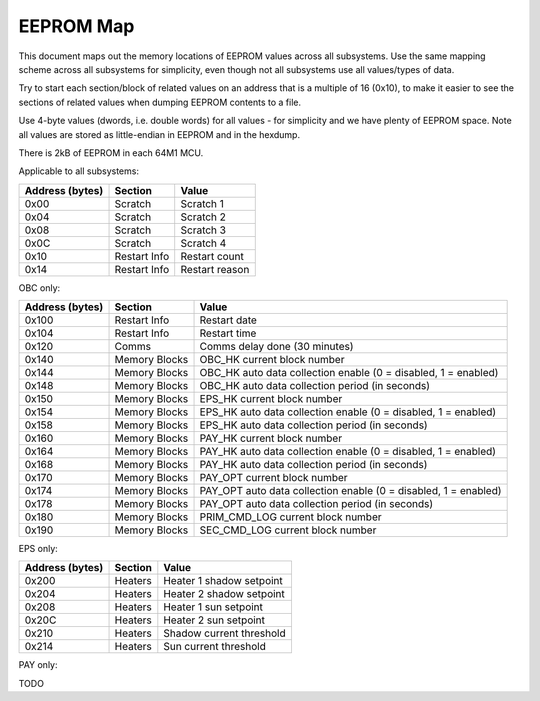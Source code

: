 EEPROM Map
==========

This document maps out the memory locations of EEPROM values across all subsystems. Use the same mapping scheme across all subsystems for simplicity, even though not all subsystems use all values/types of data.

Try to start each section/block of related values on an address that is a multiple of 16 (0x10), to make it easier to see the sections of related values when dumping EEPROM contents to a file.

Use 4-byte values (dwords, i.e. double words) for all values - for simplicity and we have plenty of EEPROM space. Note all values are stored as little-endian in EEPROM and in the hexdump.

There is 2kB of EEPROM in each 64M1 MCU.

Applicable to all subsystems:

.. list-table::
    :header-rows: 1

    * - Address (bytes)
      - Section
      - Value
    * - 0x00
      - Scratch
      - Scratch 1
    * - 0x04
      - Scratch
      - Scratch 2
    * - 0x08
      - Scratch
      - Scratch 3
    * - 0x0C
      - Scratch
      - Scratch 4
    * - 0x10
      - Restart Info
      - Restart count
    * - 0x14
      - Restart Info
      - Restart reason

OBC only:

.. list-table::
    :header-rows: 1

    * - Address (bytes)
      - Section
      - Value
    * - 0x100
      - Restart Info
      - Restart date
    * - 0x104
      - Restart Info
      - Restart time
    * - 0x120
      - Comms
      - Comms delay done (30 minutes)
    * - 0x140
      - Memory Blocks
      - OBC_HK current block number
    * - 0x144
      - Memory Blocks
      - OBC_HK auto data collection enable (0 = disabled, 1 = enabled)
    * - 0x148
      - Memory Blocks
      - OBC_HK auto data collection period (in seconds)
    * - 0x150
      - Memory Blocks
      - EPS_HK current block number
    * - 0x154
      - Memory Blocks
      - EPS_HK auto data collection enable (0 = disabled, 1 = enabled)
    * - 0x158
      - Memory Blocks
      - EPS_HK auto data collection period (in seconds)
    * - 0x160
      - Memory Blocks
      - PAY_HK current block number
    * - 0x164
      - Memory Blocks
      - PAY_HK auto data collection enable (0 = disabled, 1 = enabled)
    * - 0x168
      - Memory Blocks
      - PAY_HK auto data collection period (in seconds)
    * - 0x170
      - Memory Blocks
      - PAY_OPT current block number
    * - 0x174
      - Memory Blocks
      - PAY_OPT auto data collection enable (0 = disabled, 1 = enabled)
    * - 0x178
      - Memory Blocks
      - PAY_OPT auto data collection period (in seconds)
    * - 0x180
      - Memory Blocks
      - PRIM_CMD_LOG current block number
    * - 0x190
      - Memory Blocks
      - SEC_CMD_LOG current block number

EPS only:

.. list-table::
    :header-rows: 1

    * - Address (bytes)
      - Section
      - Value
    * - 0x200
      - Heaters
      - Heater 1 shadow setpoint
    * - 0x204
      - Heaters
      - Heater 2 shadow setpoint
    * - 0x208
      - Heaters
      - Heater 1 sun setpoint
    * - 0x20C
      - Heaters
      - Heater 2 sun setpoint
    * - 0x210
      - Heaters
      - Shadow current threshold
    * - 0x214
      - Heaters
      - Sun current threshold

PAY only:

TODO
